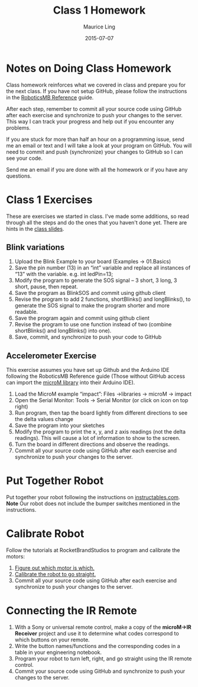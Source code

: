 #+TITLE: Class 1 Homework
#+AUTHOR: Maurice Ling
#+DATE: 2015-07-07

* Notes on Doing Class Homework
  Class homework reinforces what we covered in class and prepare you
  for the next class.  If you have not setup GitHub, please follow the
  instructions in the [[http://htmlpreview.github.com?https://github.com/mcli/RoboticsMB/blob/master/doc/RoboticsMB_Reference.html][RoboticsMB Reference]] guide.

  After each step, remember to commit all your source code using
  GitHub after each exercise and synchronize to push your changes to
  the server.  This way I can track your progress and help out if you
  encounter any problems.

  If you are stuck for more than half an hour on a programming issue,
  send me an email or text and I will take a look at your program on
  GitHub.  You will need to commit and push (synchronize) your changes
  to GitHub so I can see your code.

  Send me an email if you are done with all the homework or if you have
  any questions.

* Class 1 Exercises
  These are exercises we started in class.  I've made some additions, 
  so read through all the steps and do the ones that you haven't done yet.
  There are hints in the [[https://github.com/mcli/RoboticsMB/blob/master/doc/RMB_Session1.pdf][class slides]].
** Blink variations
  1. Upload the Blink Example to your board (Examples → 01.Basics)
  2. Save the pin number (13) in an “int” variable and replace all
     instances of “13” with the variable. e.g. int ledPin=13;
  3. Modify the program to generate the SOS signal – 3 short, 3 long,
     3 short, pause, then repeat.
  4. Save the program as BlinkSOS and commit using github client
  5. Revise the program to add 2 functions, shortBlinks() and
     longBlinks(), to generate the SOS signal to make the program
     shorter and more readable.
  6. Save the program again and commit using github client
  7. Revise the program to use one function instead of two (combine
     shortBlinks() and longBlinks() into one).
  6. Save, commit, and synchronize to push your code to GitHub


** Accelerometer Exercise
   This exercise assumes you have set up Github and the Arduino IDE
   following the RoboticsMB Reference guide (Those without GitHub access can
   import the [[https://sites.google.com/a/rocketbrandstudios.com/rocket-brand-studios/tutorials/tutorials-lmr-tadpole-main/microM.zip?attredirects%3D0][microM library]] into their Arduino IDE).
   1. Load the MicroM example “impact”: Files →libraries → microM → impact 
   2. Open the Serial Monitor: Tools → Serial Monitor (or click on
      icon on top right)
   3. Run program, then tap the board lightly from different
      directions to see the delta values change
   4. Save the program into your sketches
   5. Modify the program to print the x, y, and z axis readings (not
      the delta readings).  This will cause a lot of information to show to 
      the screen.
   6. Turn the board in different directions and observe the readings.
   7. Commit all your source code using GitHub after each exercise and
     synchronize to push your changes to the server.
* Put Together Robot
  Put together your robot following the instructions on [[http://www.instructables.com/id/Rocket-Brand-Studios-Tadpole-Robot/][instructables.com]].
  *Note* Our robot does not include the bumper switches mentioned in the instructions.
* Calibrate Robot
  Follow the tutorials at RocketBrandStudios to program and calibrate the motors:
  1. [[https://sites.google.com/a/rocketbrandstudios.com/rocket-brand-studios/tutorials/tutorials-tadpole-main/tadpole-tutorials-which-motor-is-which][Figure out which motor is which.]]
  2. [[https://sites.google.com/a/rocketbrandstudios.com/rocket-brand-studios/tutorials/tutorials-tadpole-main/tadpole-tutorials-motor-speed-and-go-straight][Calibrate the robot to go straight.]]
  3. Commit all your source code using GitHub after each exercise and
     synchronize to push your changes to the server.
* Connecting the IR Remote
  1. With a Sony or universal remote control, make a copy of the
     *microM->IR Receiver* project and use it to determine what codes correspond
     to which buttons on your remote.
  2. Write the button names/functions and the
     corresponding codes in a table in your engineering notebook.
  3. Program your robot to turn left, right, and go straight using the IR remote 
     control.
  3. Commit your source code using GitHub and synchronize to push your changes to the server.

